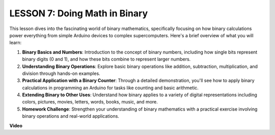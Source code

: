 LESSON 7: Doing Math in Binary
================================

This lesson dives into the fascinating world of binary mathematics, specifically focusing on how binary calculations power everything from simple Arduino devices to complex supercomputers. Here's a brief overview of what you will learn:

1. **Binary Basics and Numbers**: Introduction to the concept of binary numbers, including how single bits represent binary digits (0 and 1), and how these bits combine to represent larger numbers.
2. **Understanding Binary Operations**: Explore basic binary operations like addition, subtraction, multiplication, and division through hands-on examples.
3. **Practical Application with a Binary Counter**: Through a detailed demonstration, you'll see how to apply binary calculations in programming an Arduino for tasks like counting and basic arithmetic.
4. **Extending Binary to Other Uses**: Understand how binary applies to a variety of digital representations including colors, pictures, movies, letters, words, books, music, and more.
5. **Homework Challenge**: Strengthen your understanding of binary mathematics with a practical exercise involving binary operations and real-world applications.

**Video**

.. raw:: html

    <iframe width="700" height="500" src="https://www.youtube.com/embed/w1C3OT1V3xA?si=o9Q1tTC1X1B9teef" title="YouTube video player" frameborder="0" allow="accelerometer; autoplay; clipboard-write; encrypted-media; gyroscope; picture-in-picture; web-share" allowfullscreen></iframe>

